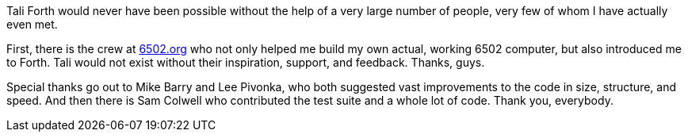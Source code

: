 Tali Forth would never have been possible without the help of a very large
number of people, very few of whom I have actually even met.

First, there is the crew at http://6502.org[6502.org](((6502.org))) who not
only helped me build my own actual, working 6502 computer, but also introduced
me to Forth. Tali would not exist without their inspiration, support, and
feedback. Thanks, guys.

Special thanks go out to Mike Barry((("Barry, Mike"))) and Lee
Pivonka((("Pivonka, Lee"))), who both suggested vast improvements to the code
in size, structure, and speed. And then there is Sam Colwell((("Colwell, Sam"))) 
who contributed the test suite and a whole lot of code. Thank you, everybody.
